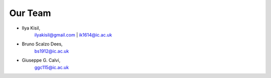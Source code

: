 .. -*- mode: rst -*-

Our Team
--------

- Ilya Kisil,
    ilyakisil@gmail.com | ik1614@ic.ac.uk

- Bruno Scalzo Dees,
    bs1912@ic.ac.uk

- Giuseppe G. Calvi,
    ggc115@ic.ac.uk

